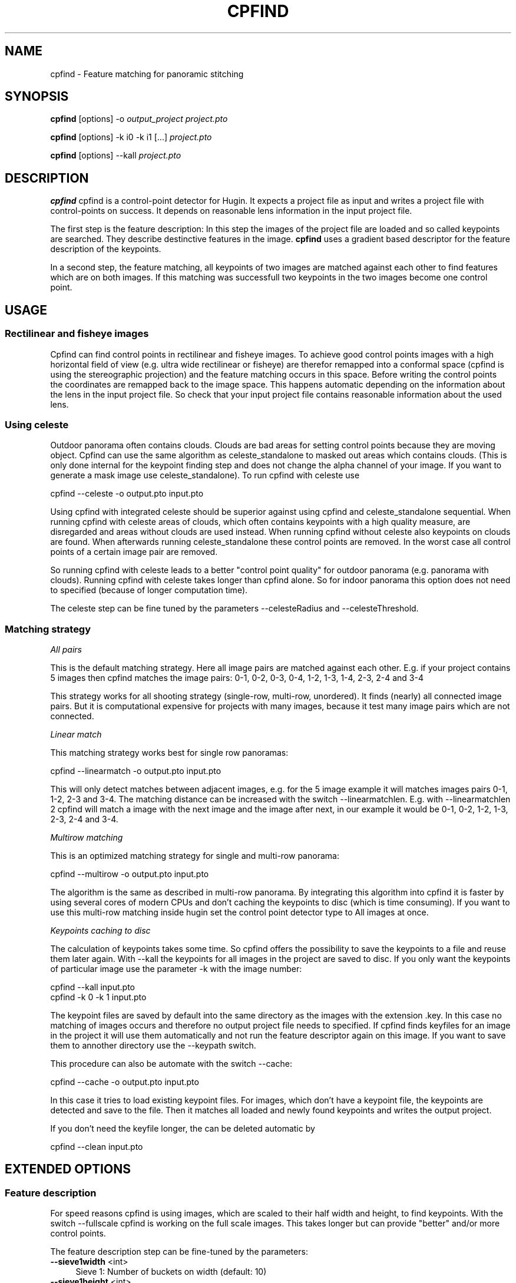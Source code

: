 .\" Automatically generated by Pod::Man 2.22 (Pod::Simple 3.07)
.\"
.\" Standard preamble:
.\" ========================================================================
.de Sp \" Vertical space (when we can't use .PP)
.if t .sp .5v
.if n .sp
..
.de Vb \" Begin verbatim text
.ft CW
.nf
.ne \\$1
..
.de Ve \" End verbatim text
.ft R
.fi
..
.\" Set up some character translations and predefined strings.  \*(-- will
.\" give an unbreakable dash, \*(PI will give pi, \*(L" will give a left
.\" double quote, and \*(R" will give a right double quote.  \*(C+ will
.\" give a nicer C++.  Capital omega is used to do unbreakable dashes and
.\" therefore won't be available.  \*(C` and \*(C' expand to `' in nroff,
.\" nothing in troff, for use with C<>.
.tr \(*W-
.ds C+ C\v'-.1v'\h'-1p'\s-2+\h'-1p'+\s0\v'.1v'\h'-1p'
.ie n \{\
.    ds -- \(*W-
.    ds PI pi
.    if (\n(.H=4u)&(1m=24u) .ds -- \(*W\h'-12u'\(*W\h'-12u'-\" diablo 10 pitch
.    if (\n(.H=4u)&(1m=20u) .ds -- \(*W\h'-12u'\(*W\h'-8u'-\"  diablo 12 pitch
.    ds L" ""
.    ds R" ""
.    ds C` ""
.    ds C' ""
'br\}
.el\{\
.    ds -- \|\(em\|
.    ds PI \(*p
.    ds L" ``
.    ds R" ''
'br\}
.\"
.\" Escape single quotes in literal strings from groff's Unicode transform.
.ie \n(.g .ds Aq \(aq
.el       .ds Aq '
.\"
.\" If the F register is turned on, we'll generate index entries on stderr for
.\" titles (.TH), headers (.SH), subsections (.SS), items (.Ip), and index
.\" entries marked with X<> in POD.  Of course, you'll have to process the
.\" output yourself in some meaningful fashion.
.ie \nF \{\
.    de IX
.    tm Index:\\$1\t\\n%\t"\\$2"
..
.    nr % 0
.    rr F
.\}
.el \{\
.    de IX
..
.\}
.\"
.\" Accent mark definitions (@(#)ms.acc 1.5 88/02/08 SMI; from UCB 4.2).
.\" Fear.  Run.  Save yourself.  No user-serviceable parts.
.    \" fudge factors for nroff and troff
.if n \{\
.    ds #H 0
.    ds #V .8m
.    ds #F .3m
.    ds #[ \f1
.    ds #] \fP
.\}
.if t \{\
.    ds #H ((1u-(\\\\n(.fu%2u))*.13m)
.    ds #V .6m
.    ds #F 0
.    ds #[ \&
.    ds #] \&
.\}
.    \" simple accents for nroff and troff
.if n \{\
.    ds ' \&
.    ds ` \&
.    ds ^ \&
.    ds , \&
.    ds ~ ~
.    ds /
.\}
.if t \{\
.    ds ' \\k:\h'-(\\n(.wu*8/10-\*(#H)'\'\h"|\\n:u"
.    ds ` \\k:\h'-(\\n(.wu*8/10-\*(#H)'\`\h'|\\n:u'
.    ds ^ \\k:\h'-(\\n(.wu*10/11-\*(#H)'^\h'|\\n:u'
.    ds , \\k:\h'-(\\n(.wu*8/10)',\h'|\\n:u'
.    ds ~ \\k:\h'-(\\n(.wu-\*(#H-.1m)'~\h'|\\n:u'
.    ds / \\k:\h'-(\\n(.wu*8/10-\*(#H)'\z\(sl\h'|\\n:u'
.\}
.    \" troff and (daisy-wheel) nroff accents
.ds : \\k:\h'-(\\n(.wu*8/10-\*(#H+.1m+\*(#F)'\v'-\*(#V'\z.\h'.2m+\*(#F'.\h'|\\n:u'\v'\*(#V'
.ds 8 \h'\*(#H'\(*b\h'-\*(#H'
.ds o \\k:\h'-(\\n(.wu+\w'\(de'u-\*(#H)/2u'\v'-.3n'\*(#[\z\(de\v'.3n'\h'|\\n:u'\*(#]
.ds d- \h'\*(#H'\(pd\h'-\w'~'u'\v'-.25m'\f2\(hy\fP\v'.25m'\h'-\*(#H'
.ds D- D\\k:\h'-\w'D'u'\v'-.11m'\z\(hy\v'.11m'\h'|\\n:u'
.ds th \*(#[\v'.3m'\s+1I\s-1\v'-.3m'\h'-(\w'I'u*2/3)'\s-1o\s+1\*(#]
.ds Th \*(#[\s+2I\s-2\h'-\w'I'u*3/5'\v'-.3m'o\v'.3m'\*(#]
.ds ae a\h'-(\w'a'u*4/10)'e
.ds Ae A\h'-(\w'A'u*4/10)'E
.    \" corrections for vroff
.if v .ds ~ \\k:\h'-(\\n(.wu*9/10-\*(#H)'\s-2\u~\d\s+2\h'|\\n:u'
.if v .ds ^ \\k:\h'-(\\n(.wu*10/11-\*(#H)'\v'-.4m'^\v'.4m'\h'|\\n:u'
.    \" for low resolution devices (crt and lpr)
.if \n(.H>23 .if \n(.V>19 \
\{\
.    ds : e
.    ds 8 ss
.    ds o a
.    ds d- d\h'-1'\(ga
.    ds D- D\h'-1'\(hy
.    ds th \o'bp'
.    ds Th \o'LP'
.    ds ae ae
.    ds Ae AE
.\}
.rm #[ #] #H #V #F C
.\" ========================================================================
.\"
.IX Title "CPFIND ""1"""
.TH CPFIND "1" "2010-12-26" """Version: 2010.5.0""" "HUGIN"
.\" For nroff, turn off justification.  Always turn off hyphenation; it makes
.\" way too many mistakes in technical documents.
.if n .ad l
.nh
.SH "NAME"
cpfind \- Feature matching for panoramic stitching
.SH "SYNOPSIS"
.IX Header "SYNOPSIS"
\&\fBcpfind\fR [options] \-o \fIoutput_project\fR \fIproject.pto\fR
.PP
\&\fBcpfind\fR [options] \-k i0 \-k i1 [...] \fIproject.pto\fR
.PP
\&\fBcpfind\fR [options] \-\-kall \fIproject.pto\fR
.SH "DESCRIPTION"
.IX Header "DESCRIPTION"
\&\fBcpfind\fR cpfind is a control-point detector for Hugin. It expects a project
file as input and writes a project file with control-points on success.
It depends on reasonable lens information in the input project file.
.PP
The first step is the feature description: In this step the images of the
project file are loaded and so called keypoints are searched. They describe
destinctive features in the image. \fBcpfind\fR uses a gradient based descriptor
for the feature description of the keypoints.
.PP
In a second step, the feature matching, all keypoints of two images are matched
against each other to find features which are on both images. If this matching
was successfull two keypoints in the two images become one control point.
.SH "USAGE"
.IX Header "USAGE"
.SS "Rectilinear and fisheye images"
.IX Subsection "Rectilinear and fisheye images"
Cpfind can find control points in rectilinear and fisheye images. To achieve good control points images with a high horizontal field of view (e.g. ultra wide rectilinear or fisheye) are therefor remapped into a conformal space (cpfind is using the stereographic projection) and the feature matching occurs in this space. Before writing the control points the coordinates are remapped back to the image space. This happens automatic depending on the information about the lens in the input project file. So check that your input project file contains reasonable information about the used lens.
.SS "Using celeste"
.IX Subsection "Using celeste"
Outdoor panorama often contains clouds. Clouds are bad areas for setting control points because they are moving object. Cpfind can use the same algorithm as celeste_standalone to masked out areas which contains clouds. (This is only done internal for the keypoint finding step and does not change the alpha channel of your image. If you want to generate a mask image use celeste_standalone). To run cpfind with celeste use
.PP
.Vb 1
\&   cpfind \-\-celeste \-o output.pto input.pto
.Ve
.PP
Using cpfind with integrated celeste should be superior against using cpfind and celeste_standalone sequential. When running cpfind with celeste areas of clouds, which often contains keypoints with a high quality measure, are disregarded and areas without clouds are used instead. When running cpfind without celeste also keypoints on clouds are found. When afterwards running celeste_standalone these control points are removed. In the worst case all control points of a certain image pair are removed.
.PP
So running cpfind with celeste leads to a better \*(L"control point quality\*(R" for outdoor panorama (e.g. panorama with clouds). Running cpfind with celeste takes longer than cpfind alone. So for indoor panorama this option does not need to specified (because of longer computation time).
.PP
The celeste step can be fine tuned by the parameters \-\-celesteRadius and \-\-celesteThreshold.
.SS "Matching strategy"
.IX Subsection "Matching strategy"
\fIAll pairs\fR
.IX Subsection "All pairs"
.PP
This is the default matching strategy. Here all image pairs are matched against each other. E.g. if your project contains 5 images then cpfind matches the image pairs: 0\-1, 0\-2, 0\-3, 0\-4, 1\-2, 1\-3, 1\-4, 2\-3, 2\-4 and 3\-4
.PP
This strategy works for all shooting strategy (single-row, multi-row, unordered). It finds (nearly) all connected image pairs. But it is computational expensive for projects with many images, because it test many image pairs which are not connected.
.PP
\fILinear match\fR
.IX Subsection "Linear match"
.PP
This matching strategy works best for single row panoramas:
.PP
.Vb 1
\&   cpfind \-\-linearmatch \-o output.pto input.pto
.Ve
.PP
This will only detect matches between adjacent images, e.g. for the 5 image example it will matches images pairs 0\-1, 1\-2, 2\-3 and 3\-4. The matching distance can be increased with the switch \-\-linearmatchlen. E.g. with \-\-linearmatchlen 2 cpfind will match a image with the next image and the image after next, in our example it would be 0\-1, 0\-2, 1\-2, 1\-3, 2\-3, 2\-4 and 3\-4.
.PP
\fIMultirow matching\fR
.IX Subsection "Multirow matching"
.PP
This is an optimized matching strategy for single and multi-row panorama:
.PP
.Vb 1
\&   cpfind \-\-multirow \-o output.pto input.pto
.Ve
.PP
The algorithm is the same as described in multi-row panorama. By integrating this algorithm into cpfind it is faster by using several cores of modern CPUs and don't caching the keypoints to disc (which is time consuming). If you want to use this multi-row matching inside hugin set the control point detector type to All images at once.
.PP
\fIKeypoints caching to disc\fR
.IX Subsection "Keypoints caching to disc"
.PP
The calculation of keypoints takes some time. So cpfind offers the possibility to save the keypoints to a file and reuse them later again. With \-\-kall the keypoints for all images in the project are saved to disc. If you only want the keypoints of particular image use the parameter \-k with the image number:
.PP
.Vb 2
\&   cpfind \-\-kall input.pto
\&   cpfind \-k 0 \-k 1 input.pto
.Ve
.PP
The keypoint files are saved by default into the same directory as the images with the extension .key. In this case no matching of images occurs and therefore no output project file needs to specified. If cpfind finds keyfiles for an image in the project it will use them automatically and not run the feature descriptor again on this image. If you want to save them to annother directory use the \-\-keypath switch.
.PP
This procedure can also be automate with the switch \-\-cache:
.PP
.Vb 1
\&   cpfind \-\-cache \-o output.pto input.pto
.Ve
.PP
In this case it tries to load existing keypoint files. For images, which don't have a keypoint file, the keypoints are detected and save to the file. Then it matches all loaded and newly found keypoints and writes the output project.
.PP
If you don't need the keyfile longer, the can be deleted automatic by
.PP
.Vb 1
\&   cpfind \-\-clean input.pto
.Ve
.SH "EXTENDED OPTIONS"
.IX Header "EXTENDED OPTIONS"
.SS "Feature description"
.IX Subsection "Feature description"
For speed reasons cpfind is using images, which are scaled to their half width and height, to find keypoints. With the switch \-\-fullscale cpfind is working on the full scale images. This takes longer but can provide \*(L"better\*(R" and/or more control points.
.PP
The feature description step can be fine-tuned by the parameters:
.IP "\fB\-\-sieve1width\fR <int>" 4
.IX Item "--sieve1width <int>"
Sieve 1: Number of buckets on width (default: 10)
.IP "\fB\-\-sieve1height\fR <int>" 4
.IX Item "--sieve1height <int>"
Sieve 1: Number of buckets on height (default: 10)
.IP "\fB\-\-sieve1size\fR <int>" 4
.IX Item "--sieve1size <int>"
Sieve 1: Max points per bucket (default: 30)
.IP "\fB\-\-kdtreesteps\fR <int>" 4
.IX Item "--kdtreesteps <int>"
KDTree: search steps (default: 40)
.IP "\fB\-\-kdtreeseconddist\fR <double>" 4
.IX Item "--kdtreeseconddist <double>"
.PP
KDTree: distance of 2nd match (default: 0.15)
.PP
Cpfind stores maximal sieve1width * sieve1height * sieve1size keypoints per image. If you have only a small overlap, e.g. for 360 degree panorama shoot with fisheye images, you can get better results if you increase sizeve1size. You can also try to increase sieve1width and/or sieve1height.
.SS "Feature matching"
.IX Subsection "Feature matching"
Fine-tuning of the matching step by the following parameters:
.IP "\fB\-\-ransaciter\fR <int>" 4
.IX Item "--ransaciter <int>"
Ransac: iterations (default: 1000)
.IP "\fB\-\-ransacdist\fR <int>" 4
.IX Item "--ransacdist <int>"
Ransac: homography estimation distance threshold (pixels) (default: 25)
.IP "\fB\-\-minmatches\fR <int>" 4
.IX Item "--minmatches <int>"
Minimum matches (default: 4)
.IP "\fB\-\-sieve2width\fR <int>" 4
.IX Item "--sieve2width <int>"
Sieve 2: Number of buckets on width (default: 5)
.IP "\fB\-\-sieve2height\fR <int>" 4
.IX Item "--sieve2height <int>"
Sieve 2: Number of buckets on height (default: 5)
.IP "\fB\-\-sieve2size\fR <int>" 4
.IX Item "--sieve2size <int>"
Sieve 2: Max points per bucket (default: 2)
.Sp
Cpfind generates between minmatches and sieve2width * sieve2height * sieve2size control points between an image pair. (Default setting is between 4 and 50 (=5*5*2) control points per image pair.) If less then minmatches control points are found for a given image pairs these control points are disregarded and this image pair is considers as not connected. For narrow overlaps you can try to decrease minmatches, but this increases the risk of getting wrong control points.
.SH "OPTIONS"
.IX Header "OPTIONS"
.IP "\fB\-\-celesteRadius\fR <int>" 4
.IX Item "--celesteRadius <int>"
Radius for celeste (default 20)
.IP "\fB\-\-celesteThreshold\fR <double>" 4
.IX Item "--celesteThreshold <double>"
Threshold for celeste (default 0.5)
.IP "\fB\-\-celeste\fR" 4
.IX Item "--celeste"
Run celeste sky identification after loading images, this ignores all features
associated with 'clouds'.
.IP "\fB\-p <string\fR, \fB\-\-keypath\fR <string>" 4
.IX Item "-p <string, --keypath <string>"
Path to cache keyfiles
.IP "\fB\-\-clean\fR" 4
.IX Item "--clean"
Clean up cached keyfiles
.IP "\fB\-c\fR, \fB\-\-cache\fR" 4
.IX Item "-c, --cache"
Caches keypoints to external file
.IP "\fB\-\-kall\fR" 4
.IX Item "--kall"
Write keyfiles for all images
.IP "\fB\-k\fR <int>, \fB\-\-writekeyfile\fR <int>" 4
.IX Item "-k <int>, --writekeyfile <int>"
Write a keyfile for this image number (accepted multiple times)
.IP "\fB\-o\fR <string>, \fB\-\-output\fR <string>" 4
.IX Item "-o <string>, --output <string>"
Output file, required
.IP "\fB\-n\fR <int>, \fB\-\-ncores\fR <int>" 4
.IX Item "-n <int>, --ncores <int>"
Number of CPU/Cores (default:autodetect)
.IP "\fB\-t\fR, \fB\-\-test\fR" 4
.IX Item "-t, --test"
Enables test mode
.IP "\fB\-\-fullscale\fR" 4
.IX Item "--fullscale"
Uses full scale image to detect keypoints (default:false)
.IP "\fB\-\-sieve1width\fR <int>" 4
.IX Item "--sieve1width <int>"
Sieve 1 : Number of buckets on width (default : 10)
.IP "\fB\-\-sieve1height\fR <int>" 4
.IX Item "--sieve1height <int>"
Sieve 1 : Number of buckets on height (default : 10)
.IP "\fB\-\-sieve1size\fR <int>" 4
.IX Item "--sieve1size <int>"
Sieve 1 : Max points per bucket (default : 30)
.IP "\fB\-\-kdtreesteps\fR <int>" 4
.IX Item "--kdtreesteps <int>"
KDTree : search steps (default : 40)
.IP "\fB\-\-kdtreeseconddist\fR <double>" 4
.IX Item "--kdtreeseconddist <double>"
KDTree : distance of 2nd match (default : 0.15)
.IP "\fB\-\-multirow\fR" 4
.IX Item "--multirow"
Enable heuristic multi row matching (default: off)
.IP "\fB\-\-linearmatch\fR" 4
.IX Item "--linearmatch"
Enable linear images matching (default : all pairs)
.IP "\fB\-\-linearmatchlen\fR <int>" 4
.IX Item "--linearmatchlen <int>"
Number of images to match in linear matching (default:1)
.IP "\fB\-\-minmatches\fR <int>" 4
.IX Item "--minmatches <int>"
Minimum matches (default : 4)
.IP "\fB\-\-ransaciter\fR <int>" 4
.IX Item "--ransaciter <int>"
Ransac : iterations (default : 1000)
.IP "\fB\-\-ransacdist\fR <int>" 4
.IX Item "--ransacdist <int>"
Ransac : homography estimation distance threshold (pixels) (default : 25)
.IP "\fB\-\-sieve2width\fR <int>" 4
.IX Item "--sieve2width <int>"
Sieve 2 : Number of buckets on width (default : 5)
.IP "\fB\-\-sieve2height\fR <int>" 4
.IX Item "--sieve2height <int>"
Sieve 2 : Number of buckets on height (default : 5)
.IP "\fB\-\-sieve2size\fR <int>" 4
.IX Item "--sieve2size <int>"
Sieve 2 : Max points per bucket (default : 2)
.IP "\fB\-\-\fR, \fB\-\-ignore_rest\fR" 4
.IX Item "--, --ignore_rest"
Ignores the rest of the labeled arguments following this flag.
.IP "\fB\-\-version\fR" 4
.IX Item "--version"
Displays version information and exits.
.IP "\fB\-h\fR, \fB\-\-help\fR" 4
.IX Item "-h, --help"
Displays usage information and exits.
.SH "AUTHORS"
.IX Header "AUTHORS"
Anael Orlinski, Pablo d'Angelo, Antoine Deleforge, Thomas Modes
